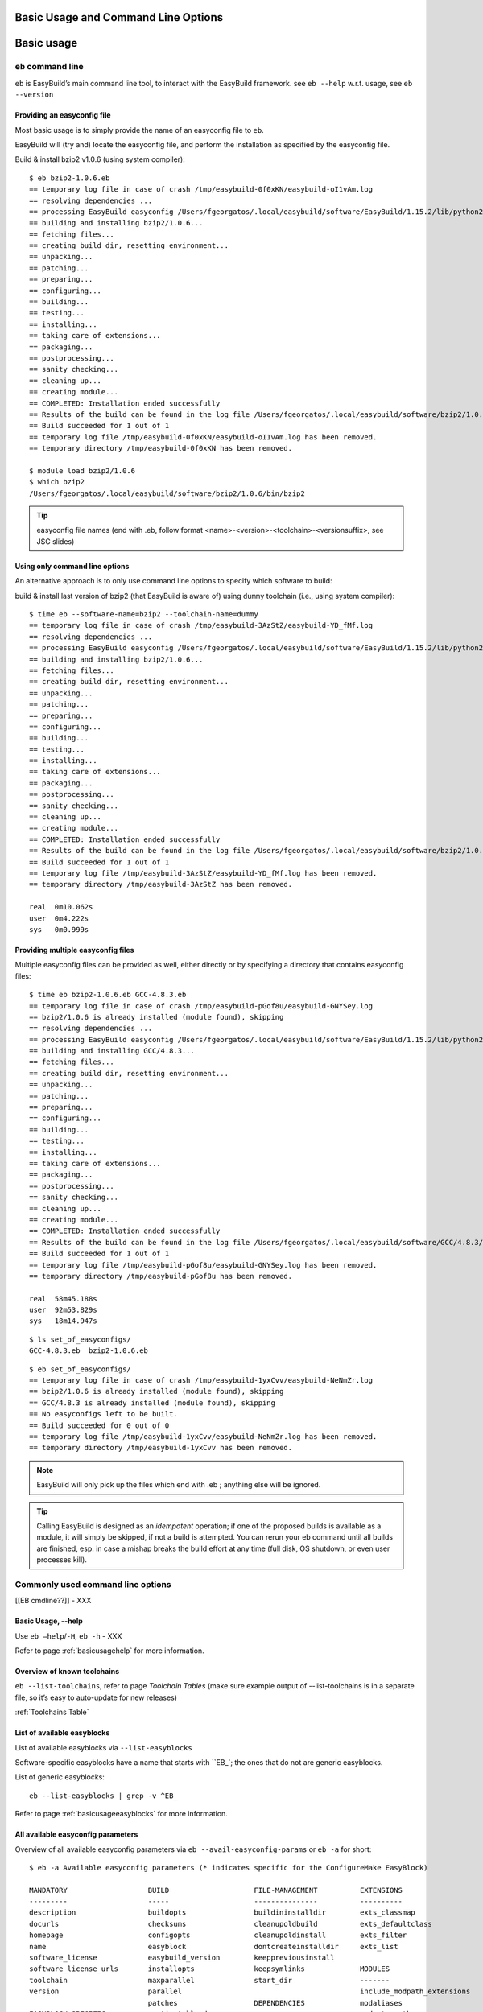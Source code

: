 
Basic Usage and Command Line Options
====================================

Basic usage
===========
 
``eb`` command line
-------------------
 
``eb`` is EasyBuild’s main command line tool, to interact with the EasyBuild framework.
see ``eb --help`` w.r.t. usage, see ``eb --version`` 

Providing an easyconfig file
~~~~~~~~~~~~~~~~~~~~~~~~~~~~
 
Most basic usage is to simply provide the name of an easyconfig file to ``eb``.
 
EasyBuild will (try and) locate the easyconfig file, and perform the installation as specified by the easyconfig file.
 
Build & install bzip2 v1.0.6 (using system compiler)::
 
  $ eb bzip2-1.0.6.eb
  == temporary log file in case of crash /tmp/easybuild-0f0xKN/easybuild-oI1vAm.log
  == resolving dependencies ...
  == processing EasyBuild easyconfig /Users/fgeorgatos/.local/easybuild/software/EasyBuild/1.15.2/lib/python2.7/site-packages/easybuild_easyconfigs-1.15.2.0-py2.7.egg/easybuild/easyconfigs/b/bzip2/bzip2-1.0.6.eb
  == building and installing bzip2/1.0.6...
  == fetching files...
  == creating build dir, resetting environment...
  == unpacking...
  == patching...
  == preparing...
  == configuring...
  == building...
  == testing...
  == installing...
  == taking care of extensions...
  == packaging...
  == postprocessing...
  == sanity checking...
  == cleaning up...
  == creating module...
  == COMPLETED: Installation ended successfully
  == Results of the build can be found in the log file /Users/fgeorgatos/.local/easybuild/software/bzip2/1.0.6/easybuild/easybuild-bzip2-1.0.6-20141029.013716.log
  == Build succeeded for 1 out of 1
  == temporary log file /tmp/easybuild-0f0xKN/easybuild-oI1vAm.log has been removed.
  == temporary directory /tmp/easybuild-0f0xKN has been removed.

  $ module load bzip2/1.0.6
  $ which bzip2
  /Users/fgeorgatos/.local/easybuild/software/bzip2/1.0.6/bin/bzip2
 
 
.. tip:: easyconfig file names (end with .eb, follow format <name>-<version>-<toolchain>-<versionsuffix>, see JSC slides)
 
 
Using only command line options
~~~~~~~~~~~~~~~~~~~~~~~~~~~~~~~
 
An alternative approach is to only use command line options to specify which software to build:
 
build & install last version of bzip2 (that EasyBuild is aware of) using ``dummy`` toolchain (i.e., using system compiler)::
 
  $ time eb --software-name=bzip2 --toolchain-name=dummy
  == temporary log file in case of crash /tmp/easybuild-3AzStZ/easybuild-YD_fMf.log
  == resolving dependencies ...
  == processing EasyBuild easyconfig /Users/fgeorgatos/.local/easybuild/software/EasyBuild/1.15.2/lib/python2.7/site-packages/easybuild_easyconfigs-1.15.2.0-py2.7.egg/easybuild/easyconfigs/b/bzip2/bzip2-1.0.6.eb
  == building and installing bzip2/1.0.6...
  == fetching files...
  == creating build dir, resetting environment...
  == unpacking...
  == patching...
  == preparing...
  == configuring...
  == building...
  == testing...
  == installing...
  == taking care of extensions...
  == packaging...
  == postprocessing...
  == sanity checking...
  == cleaning up...
  == creating module...
  == COMPLETED: Installation ended successfully
  == Results of the build can be found in the log file /Users/fgeorgatos/.local/easybuild/software/bzip2/1.0.6/easybuild/easybuild-bzip2-1.0.6-20141029.013514.log
  == Build succeeded for 1 out of 1
  == temporary log file /tmp/easybuild-3AzStZ/easybuild-YD_fMf.log has been removed.
  == temporary directory /tmp/easybuild-3AzStZ has been removed.
  
  real	0m10.062s
  user	0m4.222s
  sys	0m0.999s

Providing multiple easyconfig files
~~~~~~~~~~~~~~~~~~~~~~~~~~~~~~~~~~~
 
Multiple easyconfig files can be provided as well, either directly or by specifying a directory that contains easyconfig files::
 
  $ time eb bzip2-1.0.6.eb GCC-4.8.3.eb
  == temporary log file in case of crash /tmp/easybuild-pGof8u/easybuild-GNYSey.log
  == bzip2/1.0.6 is already installed (module found), skipping
  == resolving dependencies ...
  == processing EasyBuild easyconfig /Users/fgeorgatos/.local/easybuild/software/EasyBuild/1.15.2/lib/python2.7/site-packages/easybuild_easyconfigs-1.15.2.0-py2.7.egg/easybuild/easyconfigs/g/GCC/GCC-4.8.3.eb
  == building and installing GCC/4.8.3...
  == fetching files...
  == creating build dir, resetting environment...
  == unpacking...
  == patching...
  == preparing...
  == configuring...
  == building...
  == testing...
  == installing...
  == taking care of extensions...
  == packaging...
  == postprocessing...
  == sanity checking...
  == cleaning up...
  == creating module...
  == COMPLETED: Installation ended successfully
  == Results of the build can be found in the log file /Users/fgeorgatos/.local/easybuild/software/GCC/4.8.3/easybuild/easybuild-GCC-4.8.3-20141029.024018.log
  == Build succeeded for 1 out of 1
  == temporary log file /tmp/easybuild-pGof8u/easybuild-GNYSey.log has been removed.
  == temporary directory /tmp/easybuild-pGof8u has been removed.
  
  real	58m45.188s
  user	92m53.829s
  sys	18m14.947s

::

  $ ls set_of_easyconfigs/
  GCC-4.8.3.eb	bzip2-1.0.6.eb

::

  $ eb set_of_easyconfigs/
  == temporary log file in case of crash /tmp/easybuild-1yxCvv/easybuild-NeNmZr.log
  == bzip2/1.0.6 is already installed (module found), skipping
  == GCC/4.8.3 is already installed (module found), skipping
  == No easyconfigs left to be built.
  == Build succeeded for 0 out of 0
  == temporary log file /tmp/easybuild-1yxCvv/easybuild-NeNmZr.log has been removed.
  == temporary directory /tmp/easybuild-1yxCvv has been removed.
 
.. note:: EasyBuild will only pick up the files which end with .eb ; anything else will be ignored.
 
.. tip:: Calling EasyBuild is designed as an `idempotent` operation; if one of the proposed builds is available as a module,
  it will simply be skipped, if not a build is attempted. You can rerun your eb command until all builds are finished,
  esp. in case a mishap breaks the build effort at any time (full disk, OS shutdown, or even user processes kill).


Commonly used command line options
----------------------------------
 
[[EB cmdline??]] - XXX
 
Basic Usage, --help
~~~~~~~~~~~~~~~~~~~
 
Use ``eb —help``/``-H``, ``eb -h`` - XXX

Refer to page :ref:`basicusagehelp` for more information.

Overview of known toolchains
~~~~~~~~~~~~~~~~~~~~~~~~~~~~
 
``eb --list-toolchains``, refer to page `Toolchain Tables`
(make sure example output of --list-toolchains is in a separate file, so it’s easy to auto-update for new releases)
 
:ref:`Toolchains Table`

List of available easyblocks
~~~~~~~~~~~~~~~~~~~~~~~~~~~~
 
List of available easyblocks via ``--list-easyblocks``
 
Software-specific easyblocks have a name that starts with ``EB_`; the ones that do not are generic easyblocks.
 
List of generic easyblocks::
 
     eb --list-easyblocks | grep -v ^EB_
 
Refer to page :ref:`basicusageeasyblocks` for more information.


All available easyconfig parameters
~~~~~~~~~~~~~~~~~~~~~~~~~~~~~~~~~~~

Overview of all available easyconfig parameters via ``eb --avail-easyconfig-params`` or ``eb -a`` for short::


  $ eb -a Available easyconfig parameters (* indicates specific for the ConfigureMake EasyBlock)

  MANDATORY                   BUILD                    FILE-MANAGEMENT          EXTENSIONS
  ---------                   -----                    ---------------          ----------
  description                 buildopts                buildininstalldir        exts_classmap
  docurls                     checksums                cleanupoldbuild          exts_defaultclass
  homepage                    configopts               cleanupoldinstall        exts_filter
  name                        easyblock                dontcreateinstalldir     exts_list
  software_license            easybuild_version        keeppreviousinstall
  software_license_urls       installopts              keepsymlinks             MODULES
  toolchain                   maxparallel              start_dir                -------
  version                     parallel                                          include_modpath_extensions
                              patches                  DEPENDENCIES             modaliases
  EASYBLOCK-SPECIFIC          postinstallcmds          ------------             modextrapaths
  ------------------          prebuildopts             allow_system_deps        modextravars
  configure_cmd_prefix(*)     preconfigopts            builddependencies        modloadmsg
  prefix_opt(*)               preinstallopts           dependencies             modtclfooter
  tar_config_opts(*)          runtest                  hiddendependencies       moduleclass
                              sanity_check_commands    osdependencies           moduleforceunload
  TOOLCHAIN                   sanity_check_paths                                moduleloadnoconflict
  ---------                   skip                     LICENSE
  onlytcmod                   skipsteps                -------                  OTHER
  toolchainopts               source_urls              group                    -----
                              sources                  key                      buildstats
                              stop                     license_file
                              tests                    license_server
                              unpack_options           license_server_port
                              unwanted_env_vars
                              versionprefix            
                              versionsuffix            

Refer to page :ref:`easyconfigsparameters` for more information on the individual options.

.. tip:: Combine with --easyblock/-e to include parameters that are specific to a particular easyblock; fi. ``eb -a -e EB_WRF``;
  default is to include ConfigureMake specific-ones (e.g., prefix_opt)

(refer to external page that lists all available easyconfig parameters, maybe even in a nicer format than just a literal dump of the “eb -a” output (i.e. with a one-liner before dumping the output to a file) - XXX - Need to convert -a output to .rst format

Enable debug logging
~~~~~~~~~~~~~~~~~~~~

Use ``eb --debug/-d`` to enable debug logging, to include all details of how EasyBuild performed a build in the log file

.. tip:: enable this by default by adding ``debug = True`` in EasyBuild configuration file

.. tip:: makes log files significantly bigger


Forced reinstallation
~~~~~~~~~~~~~~~~~~~~~

Use ``eb --force/-f`` to force the reinstallation of a given easyconfig/module.

.. warning:: Use with care since this will rebuild and reinstall an existing module, which may be used as a dependency for something else!

Searching for easyconfigs
-----------------------------------

Use ``--search/-S`` (long vs short output) + an easyconfig filename pattern, for case-insensitive search of easyconfigs::

  $ eb -S WRF-3.5.1
  == temporary log file in case of crash /tmp/easybuild-muFTYO/easybuild-d8Lcqq.log
  == Searching (case-insensitive) for 'WRF-3.5.1' in /Users/fgeorgatos/.local/easybuild/software/EasyBuild/1.15.2/lib/python2.7/site-packages/easybuild_easyconfigs-1.15.2.0-py2.7.egg/easybuild/easyconfigs
  CFGS1=/Users/fgeorgatos/.local/easybuild/software/EasyBuild/1.15.2/lib/python2.7/site-packages/easybuild_easyconfigs-1.15.2.0-py2.7.egg/easybuild/easyconfigs/w/WRF
   * $CFGS1/WRF-3.5.1-goolf-1.4.10-dmpar.eb
   * $CFGS1/WRF-3.5.1-goolf-1.5.14-dmpar.eb
   * $CFGS1/WRF-3.5.1-ictce-4.1.13-dmpar.eb
   * $CFGS1/WRF-3.5.1-ictce-5.3.0-dmpar.eb
  == temporary log file /tmp/easybuild-muFTYO/easybuild-d8Lcqq.log has been removed.
  == temporary directory /tmp/easybuild-muFTYO has been removed.
  
  $ eb -S /GCC-4.9.1
  == temporary log file in case of crash /tmp/easybuild-HJ7qa4/easybuild-JaBakE.log
  == Searching (case-insensitive) for '/GCC-4.9.1' in /Users/fgeorgatos/.local/easybuild/software/EasyBuild/1.15.2/lib/python2.7/site-packages/easybuild_easyconfigs-1.15.2.0-py2.7.egg/easybuild/easyconfigs
  CFGS1=/Users/fgeorgatos/.local/easybuild/software/EasyBuild/1.15.2/lib/python2.7/site-packages/easybuild_easyconfigs-1.15.2.0-py2.7.egg/easybuild/easyconfigs/g/GCC
   * $CFGS1/GCC-4.9.1-CLooG-multilib.eb
   * $CFGS1/GCC-4.9.1-CLooG.eb
   * $CFGS1/GCC-4.9.1.eb
  == temporary log file /tmp/easybuild-HJ7qa4/easybuild-JaBakE.log has been removed.
  == temporary directory /tmp/easybuild-HJ7qa4 has been removed.

.. tip:: By using a leading slash in front of a search pattern, we filter out all the potential matches
  of easyconfigs that are built with GCC (as opposed to the easyconfigs of GCC itself, which is our intention).


Dependency resolution
-------------------------------

Take make EasyBuild try and resolve dependencies, using the --robot/-r command line option.

     $ eb WRF-3.5.1-goolf-1.4.10-dmpar.eb —robot | grep "building and installing"
     (show output)

Get an overview of planned installations
-------------------------------------------------------

dry run overview -D/--dry-run (combined with --robot) 

     $ eb WRF-3.5.1-goolf-1.4.10-dmpar.eb --robot --dry-run
     (show output)

::
  
  $ eb OpenMPI-1.6.4-GCC-4.7.2.eb netCDF-4.2.1.1-goolf-1.4.10.eb WRF-3.5.1-goolf-1.4.10-dmpar.eb -Dr --force
  == temporary log file in case of crash /tmp/easybuild-HqpcAZ/easybuild-uNzmpk.log
  Dry run: printing build status of easyconfigs and dependencies
  CFGS=/Users/fgeorgatos/.local/easybuild/software/EasyBuild/1.15.2/lib/python2.7/site-packages/easybuild_easyconfigs-1.15.2.0-py2.7.egg/easybuild/easyconfigs
   * [x] $CFGS/g/GCC/GCC-4.7.2.eb (module: GCC/4.7.2)
   * [x] $CFGS/h/hwloc/hwloc-1.6.2-GCC-4.7.2.eb (module: hwloc/1.6.2-GCC-4.7.2)
   * [x] $CFGS/o/OpenMPI/OpenMPI-1.6.4-GCC-4.7.2.eb (module: OpenMPI/1.6.4-GCC-4.7.2)
   * [x] $CFGS/g/gompi/gompi-1.4.10.eb (module: gompi/1.4.10)
   * [ ] $CFGS/o/OpenBLAS/OpenBLAS-0.2.6-gompi-1.4.10-LAPACK-3.4.2.eb (module: OpenBLAS/0.2.6-gompi-1.4.10-LAPACK-3.4.2)
   * [x] $CFGS/f/FFTW/FFTW-3.3.3-gompi-1.4.10.eb (module: FFTW/3.3.3-gompi-1.4.10)
   * [ ] $CFGS/s/ScaLAPACK/ScaLAPACK-2.0.2-gompi-1.4.10-OpenBLAS-0.2.6-LAPACK-3.4.2.eb (module: ScaLAPACK/2.0.2-gompi-1.4.10-OpenBLAS-0.2.6-LAPACK-3.4.2)
   * [ ] $CFGS/g/goolf/goolf-1.4.10.eb (module: goolf/1.4.10)
   * [ ] $CFGS/s/Szip/Szip-2.1-goolf-1.4.10.eb (module: Szip/2.1-goolf-1.4.10)
   * [ ] $CFGS/f/flex/flex-2.5.37-goolf-1.4.10.eb (module: flex/2.5.37-goolf-1.4.10)
   * [ ] $CFGS/n/ncurses/ncurses-5.9-goolf-1.4.10.eb (module: ncurses/5.9-goolf-1.4.10)
   * [ ] $CFGS/m/M4/M4-1.4.16-goolf-1.4.10.eb (module: M4/1.4.16-goolf-1.4.10)
   * [ ] $CFGS/j/JasPer/JasPer-1.900.1-goolf-1.4.10.eb (module: JasPer/1.900.1-goolf-1.4.10)
   * [ ] $CFGS/z/zlib/zlib-1.2.7-goolf-1.4.10.eb (module: zlib/1.2.7-goolf-1.4.10)
   * [ ] $CFGS/t/tcsh/tcsh-6.18.01-goolf-1.4.10.eb (module: tcsh/6.18.01-goolf-1.4.10)
   * [ ] $CFGS/b/Bison/Bison-2.7-goolf-1.4.10.eb (module: Bison/2.7-goolf-1.4.10)
   * [ ] $CFGS/h/HDF5/HDF5-1.8.10-patch1-goolf-1.4.10.eb (module: HDF5/1.8.10-patch1-goolf-1.4.10)
   * [ ] $CFGS/d/Doxygen/Doxygen-1.8.3.1-goolf-1.4.10.eb (module: Doxygen/1.8.3.1-goolf-1.4.10)
   * [ ] $CFGS/n/netCDF/netCDF-4.2.1.1-goolf-1.4.10.eb (module: netCDF/4.2.1.1-goolf-1.4.10)
   * [ ] $CFGS/n/netCDF-Fortran/netCDF-Fortran-4.2-goolf-1.4.10.eb (module: netCDF-Fortran/4.2-goolf-1.4.10)
   * [ ] $CFGS/w/WRF/WRF-3.5.1-goolf-1.4.10-dmpar.eb (module: WRF/3.5.1-goolf-1.4.10-dmpar)
  == temporary log file /tmp/easybuild-HqpcAZ/easybuild-uNzmpk.log has been removed.
  == temporary directory /tmp/easybuild-HqpcAZ has been removed.


